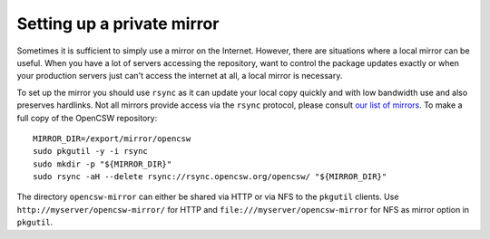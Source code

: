 ---------------------------
Setting up a private mirror
---------------------------

Sometimes it is sufficient to simply use a mirror on the Internet.
However, there are situations where a local mirror can be useful. When you have
a lot of servers accessing the repository, want to control the package updates
exactly or when your production servers just can't access the internet at all,
a local mirror is necessary.

To set up the mirror you should use ``rsync`` as it can update your local copy
quickly and with low bandwidth use and also preserves hardlinks. Not all
mirrors provide access via the ``rsync`` protocol, please consult
`our list of mirrors`_.
To make a full copy of the OpenCSW repository::

  MIRROR_DIR=/export/mirror/opencsw
  sudo pkgutil -y -i rsync
  sudo mkdir -p "${MIRROR_DIR}"
  sudo rsync -aH --delete rsync://rsync.opencsw.org/opencsw/ "${MIRROR_DIR}"

The directory ``opencsw-mirror`` can either be shared via HTTP or via NFS to the
``pkgutil`` clients.  Use ``http://myserver/opencsw-mirror/`` for HTTP and
``file:///myserver/opencsw-mirror`` for NFS as mirror option in ``pkgutil``.

.. _our list of mirrors:
  http://www.opencsw.org/get-it/mirrors/
